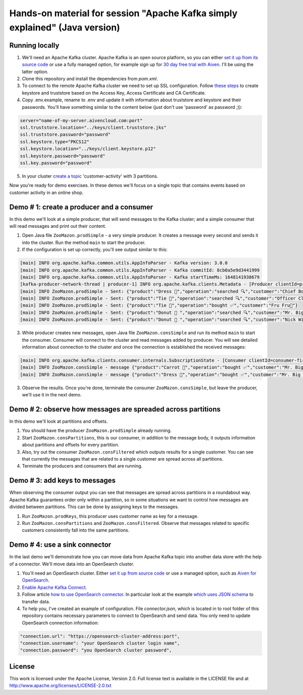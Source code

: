 Hands-on material for session "Apache Kafka simply explained" (Java version)
============================================================================

Running locally
---------------

1. We'll need an Apache Kafka cluster. Apache Kafka is an open source platform, so you can either `set it up from its source code <https://kafka.apache.org/quickstart#quickstart_download>`_ or use a fully managed option, for example sign up for  `30 day free trial with Aiven <https://aiven.io/kafka>`_. I'll be using the latter option.

2. Clone this repository and install the dependencies from `pom.xml`.

3. To connect to the remote Apache Kafka cluster we need to set up SSL configuration. Follow `these steps <https://developer.aiven.io/docs/products/kafka/howto/keystore-truststore.html>`_ to create keystore and truststore based on the  Access Key, Access Certificate and CA Certificate.

4. Copy .env.example, rename to .env and update it with information about truststore and keystore and their passwords. You'll have something similar to the content below (just don't use 'password' as password ;)):

.. code::

    server="name-of-my-server.aivencloud.com:port"
    ssl.truststore.location="../keys/client.truststore.jks"
    ssl.truststore.password="password"
    ssl.keystore.type="PKCS12"
    ssl.keystore.location="../keys/client.keystore.p12"
    ssl.keystore.password="password"
    ssl.key.password="password"

5. In your cluster `create a topic <https://developer.aiven.io/docs/products/kafka/howto/create-topic.html>`_ 'customer-activity' with 3 partitions.

Now you're ready for demo exercises. In these demos we'll focus on a single topic that contains events based on customer activity in an online shop.

Demo # 1: create a producer and a consumer
-----------------------------------------------
In this demo we'll look at a simple producer, that will send messages to the Kafka cluster; and a simple consumer that will read messages and print out their content.

1. Open Java file ``ZooMazon.prodSimple`` - a very simple producer. It creates a message every second and  sends it into the cluster. Run the method ``main`` to start the producer.
2. If the configuration is set up correctly, you'll see output similar to this:

.. code::

    [main] INFO org.apache.kafka.common.utils.AppInfoParser - Kafka version: 3.0.0
    [main] INFO org.apache.kafka.common.utils.AppInfoParser - Kafka commitId: 8cb0a5e9d3441999
    [main] INFO org.apache.kafka.common.utils.AppInfoParser - Kafka startTimeMs: 1648141938679
    [kafka-producer-network-thread | producer-1] INFO org.apache.kafka.clients.Metadata - [Producer clientId=producer-1] Cluster ID: 7iPfsgbgGAqgwQ5XsIL9ng
    [main] INFO ZooMazon.prodSimple - Sent: {"product":"Dress 👗","operation":"searched 🔍","customer":"Chief Bogo🐃"}
    [main] INFO ZooMazon.prodSimple - Sent: {"product":"Tie 👔","operation":"searched 🔍","customer":"Officer Clawhauser😼"}
    [main] INFO ZooMazon.prodSimple - Sent: {"product":"Tie 👔","operation":"bought ✅","customer":"Fru Fru💐"}
    [main] INFO ZooMazon.prodSimple - Sent: {"product":"Donut 🍩 ","operation":"searched 🔍","customer":"Mr. Big 🪑"}
    [main] INFO ZooMazon.prodSimple - Sent: {"product":"Donut 🍩 ","operation":"searched 🔍","customer":"Nick Wilde🦊"}

3. While producer creates new messages, open Java file ``ZooMazon.consSimple`` and run its method ``main`` to start the consumer. Consumer will connect to the cluster and read messages added by producer. You will see detailed information about connection to the cluster and once the connection is established the received messages:

.. code::

    [main] INFO org.apache.kafka.clients.consumer.internals.SubscriptionState - [Consumer clientId=consumer-first-1, groupId=first] Resetting offset for partition customer-activity-1 to position FetchPosition{offset=0, offsetEpoch=Optional.empty, currentLeader=LeaderAndEpoch{leader=Optional[35.228.93.149:12693 (id: 29 rack: null)], epoch=0}}.
    [main] INFO ZooMazon.consSimple - message {"product":"Carrot 🥕","operation":"bought ✅","customer":"Mr. Big 🪑"}
    [main] INFO ZooMazon.consSimple - message {"product":"Dress 👗","operation":"bought ✅","customer":"Mr. Big 🪑"}

3. Observe the results. Once you're done, terminate the consumer ``ZooMazon.consSimple``, but leave the producer, we'll use it in the next demo.

Demo # 2: observe how messages are spreaded across partitions
--------------------------------------------------------------------
In this demo we'll look at partitions and offsets.

1. You should have the producer ``ZooMazon.prodSimple`` already running.
2. Start ``ZooMazon.consPartitions``, this is our consumer, in addition to the message body, it outputs information about partitions and offsets for every partition.
3. Also, try out the consumer ``ZooMazon.consFiltered`` which outputs results for a single customer. You can see that currently the messages that are related to a single customer are spread across all partitions.
4. Terminate the producers and consumers that are running.

Demo # 3: add keys to messages
------------------------------------
When observing the consumer output you can see that messages are spread across partitions in a roundabout way.
Apache Kafka guarantees order only within a partition, so in some situations we want to control how messages are divided between partitions.
This can be done by assigning keys to the messages.

1. Run ``ZooMazon.prodKeys``, this producer uses customer name as key for a message.
2. Run ``ZooMazon.consPartitions`` and ``ZooMazon.consFiltered``. Observe that messages related to specific customers consistently fall into the same partitions.

Demo # 4: use a sink connector
------------------------------------

In the last demo we'll demonstrate how you can move data from Apache Kafka topic into another data store with the help of a connector.
We'll move data into an OpenSearch cluster.

1. You'll need an OpenSearch cluster. Either `set it up from source code <https://opensearch.org/downloads.html#docker-compose>`_ or use a managed option, such as `Aiven for OpenSearch <https://aiven.io/opensearch>`_.

2. `Enable Apache Kafka Connect <https://developer.aiven.io/docs/products/kafka/kafka-connect/howto/enable-connect.html>`_.

3. Follow article `how to use OpenSearch connector <https://developer.aiven.io/docs/products/kafka/kafka-connect/howto/opensearch-sink.html>`_. In particular look at the example `which uses JSON schema <https://developer.aiven.io/docs/products/kafka/kafka-connect/howto/opensearch-sink.html#example-create-an-opensearch-sink-connector-on-a-topic-with-a-json-schema>`_ to transfer data.

4. To help you, I've created an example of configuration. File `connector.json`, which is located in to root folder of this repository contains necessary parameters to connect to OpenSearch and send data. You only need to update OpenSearch connection information:

.. code::

  "connection.url": "https://opensearch-cluster-address:port",
  "connection.username": "your OpenSearch cluster login name",
  "connection.password": "you OpenSearch cluster password",

License
-------

This work is licensed under the Apache License, Version 2.0. Full license text is available in the LICENSE file and at http://www.apache.org/licenses/LICENSE-2.0.txt